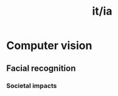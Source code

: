 :PROPERTIES:
:ID:       e70f1790-6d7b-4130-8040-e9ffadde2926
:END:
#+title: it/ia
* Computer vision
** Facial recognition
*** Societal impacts
#+transclude: [[file:20230304194631-humanities_sociology.org::*Evidências][Evidências]] :level 4
